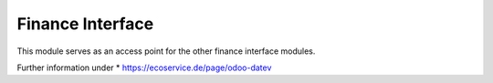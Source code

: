 Finance Interface
=================

This module serves as an access point for the other
finance interface modules.

Further information under
* https://ecoservice.de/page/odoo-datev
